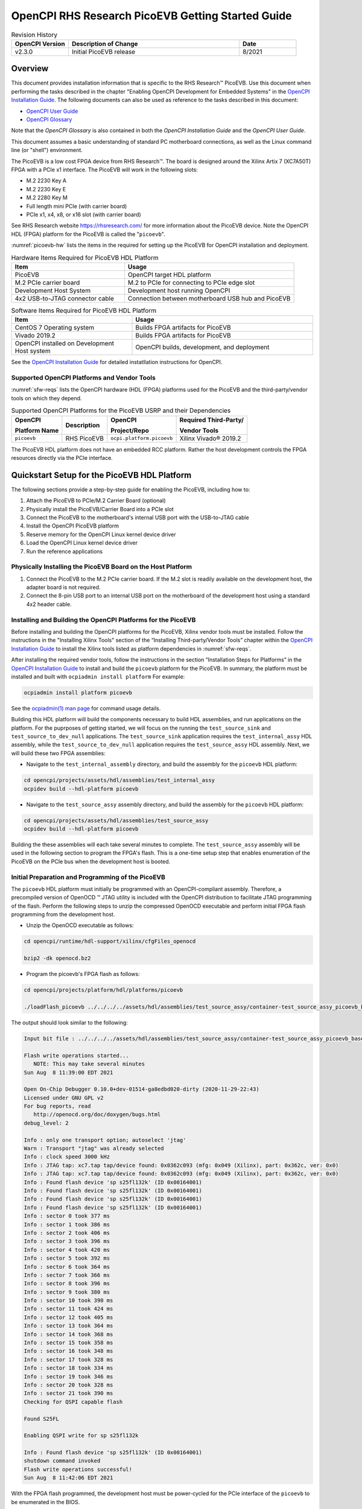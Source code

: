 .. picoevb_gsg PicoEVB Getting Started Guide documentation

.. This file is protected by Copyright. Please refer to the COPYRIGHT file
   distributed with this source distribution.

   This file is part of OpenCPI <http://www.opencpi.org>

   OpenCPI is free software: you can redistribute it and/or modify it under the
   terms of the GNU Lesser General Public License as published by the Free
   Software Foundation, either version 3 of the License, or (at your option) any
   later version.

   OpenCPI is distributed in the hope that it will be useful, but WITHOUT ANY
   WARRANTY; without even the implied warranty of MERCHANTABILITY or FITNESS FOR
   A PARTICULAR PURPOSE. See the GNU Lesser General Public License for
   more details.

   You should have received a copy of the GNU Lesser General Public License
   along with this program. If not, see <http://www.gnu.org/licenses/>.


.. _picoevb_gsg:


.. |trade| unicode:: U+2122
   :ltrim:

.. |reg| unicode:: U+00AE
   :ltrim:

      
OpenCPI RHS Research PicoEVB Getting Started Guide
==================================================

.. csv-table:: Revision History
   :header: "OpenCPI Version", "Description of Change", "Date"
   :widths: 10,30,10
   :class: tight-table

   "v2.3.0", "Initial PicoEVB release", "8/2021"



Overview 
--------

This document provides installation information that is specific
to the RHS Research\ |trade| PicoEVB.  Use this document when performing the tasks described
in the chapter "Enabling OpenCPI Development for Embedded Systems"
in the `OpenCPI Installation Guide <https://opencpi.gitlab.io/releases/latest/docs/OpenCPI_Installation_Guide.pdf>`_.  The following documents can also be used as reference to the tasks described in this document:

* `OpenCPI User Guide <https://opencpi.gitlab.io/releases/latest/docs/OpenCPI_User_Guide.pdf>`_
  
* `OpenCPI Glossary <https://opencpi.gitlab.io/releases/latest/docs/OpenCPI_Glossary.pdf>`_

Note that the *OpenCPI Glossary* is also contained in both the *OpenCPI Installation Guide* and the
*OpenCPI User Guide*.

This document assumes a basic understanding of standard PC motherboard connections, as well as the Linux command line (or "shell") environment.


The PicoEVB is a low cost FPGA device from RHS Research\ |trade|. The board is designed around the Xilinx Artix 7 (XC7A50T) FPGA with a PCIe x1 interface.  The PicoEVB will work in the following slots:

* M.2 2230 Key A
* M.2 2230 Key E
* M.2 2280 Key M
* Full length mini PCIe (with carrier board)
* PCIe x1, x4, x8, or x16 slot (with carrier board)

See RHS Research website `<https://rhsresearch.com/>`_
for more information about the PicoEVB device.  Note the OpenCPI HDL (FPGA) platform 
for the PicoEVB is called the "``picoevb``".

:numref:`picoevb-hw` lists the items in the required for setting up the PicoEVB for 
OpenCPI installation and deployment.

.. _picoevb-hw:

.. csv-table:: Hardware Items Required for PicoEVB HDL Platform
   :header: "Item", "Usage"
   :widths: 40,60
   :class: tight-table

   "PicoEVB", "OpenCPI target HDL platform"
   "M.2 PCIe carrier board", "M.2 to PCIe for connecting to PCIe edge slot"
   "Development Host System", "Development host running OpenCPI"
   "4x2 USB-to-JTAG connector cable", "Connection between motherboard USB hub and PicoEVB"

.. _picoevb-sw:

.. csv-table:: Software Items Required for PicoEVB HDL Platform
   :header: "Item", "Usage"
   :widths: 40,60
   :class: tight-table

   "CentOS 7 Operating system", "Builds FPGA artifacts for PicoEVB"
   "Vivado 2019.2", "Builds FPGA artifacts for PicoEVB"
   "OpenCPI installed on Development Host system", "OpenCPI builds, development, and deployment"

See the `OpenCPI Installation Guide <https://opencpi.gitlab.io/releases/latest/docs/OpenCPI_Installation_Guide.pdf>`_
for detailed instatllation instructions for OpenCPI.

Supported OpenCPI Platforms and Vendor Tools
^^^^^^^^^^^^^^^^^^^^^^^^^^^^^^^^^^^^^^^^^^^^

:numref:`sfw-reqs` lists the OpenCPI hardware (HDL (FPGA) platforms used for the PicoEVB
and the third-party/vendor tools on which they depend.

.. I used ascii art for this table to be able to control line breaks in column text.
   
.. Need to find out how to turn off "no line wrap" in HTML renderer so that column text will wrap in csv-table and list-table.

.. _sfw-reqs:

.. table:: Supported OpenCPI Platforms for the PicoEVB USRP and their Dependencies
	   
   +------------------------+-------------------+---------------------------+---------------------------------------+
   | OpenCPI                + Description       + OpenCPI                   + Required Third-Party/                 |
   |                        +                   +                           +                                       |
   | Platform Name          +                   + Project/Repo              + Vendor Tools                          |
   +========================+===================+===========================+=======================================+
   | ``picoevb``            + RHS PicoEVB       + ``ocpi.platform.picoevb`` + Xilinx Vivado\ |reg| 2019.2           |
   +------------------------+-------------------+---------------------------+---------------------------------------+


The PicoEVB HDL platform does not have an embedded RCC platform.  Rather the host development controls the FPGA resources directly via the PCIe interface.

Quickstart Setup for the PicoEVB HDL Platform
---------------------------------------------

The following sections provide a step-by-step guide for enabling the PicoEVB, including how to:

#. Attach the PicoEVB to PCIe/M.2 Carrier Board (optional)
#. Physically install the PicoEVB/Carrier Board into a PCIe slot
#. Connect the PicoEVB to the motherboard's internal USB port with the USB-to-JTAG cable
#. Install the OpenCPI PicoEVB platform
#. Reserve memory for the OpenCPI Linux kernel device driver
#. Load the OpenCPI Linux kernel device driver
#. Run the reference applications

Physically Installing the PicoEVB Board on the Host Platform
^^^^^^^^^^^^^^^^^^^^^^^^^^^^^^^^^^^^^^^^^^^^^^^^^^^^^^^^^^^^
#. Connect the PicoEVB to the M.2 PCIe carrier board.  If the M.2 slot is readily available on the development host, the adapter board is not required.

#. Connect the 8-pin USB port to an internal USB port on the motherboard of the development host using a standard 4x2 header cable.


Installing and Building the OpenCPI Platforms for the PicoEVB
^^^^^^^^^^^^^^^^^^^^^^^^^^^^^^^^^^^^^^^^^^^^^^^^^^^^^^^^^^^^^

Before installing and building the OpenCPI platforms for the PicoEVB, Xilinx vendor tools must be installed.  Follow the instructions in the "Installing Xilinx Tools" section 
of the “Installing Third-party/Vendor Tools” chapter within the
`OpenCPI Installation Guide <https://opencpi.gitlab.io/releases/latest/docs/OpenCPI_Installation_Guide.pdf>`_
to install the Xilinx tools listed as platform dependencies in :numref:`sfw-reqs`.

After installing the required vendor tools, follow the instructions in the section “Installation Steps for Platforms” in the
`OpenCPI Installation Guide <https://opencpi.gitlab.io/releases/latest/docs/OpenCPI_Installation_Guide.pdf>`_
to install and build the ``picoevb`` 
platform for the PicoEVB.  In summary, the platform must be installed and built with ``ocpiadmin install platform``
For example:

.. code-block:: bash
   
   ocpiadmin install platform picoevb

See the `ocpiadmin(1) man page <https://opencpi.gitlab.io/releases/latest/man/ocpiadmin.1.html>`_ for command usage details.

Building this HDL platform will build the components necessary to build HDL assemblies, and run applications on the platform.  For the puprposes of getting started, we will focus on the running the ``test_source_sink`` and ``test_source_to_dev_null`` applications. The ``test_source_sink`` application requires the ``test_internal_assy`` HDL assembly, while the ``test_source_to_dev_null`` application requires the ``test_source_assy`` HDL assembly.  Next, we will build these two FPGA assemblies:

* Navigate to the ``test_internal_assembly`` directory, and build the assembly for the ``picoevb`` HDL platform:

.. code-block:: bash

   cd opencpi/projects/assets/hdl/assemblies/test_internal_assy
   ocpidev build --hdl-platform picoevb

* Navigate to the ``test_source_assy`` assembly directory, and build the assembly for the ``picoevb`` HDL platform:

.. code-block:: bash

   cd opencpi/projects/assets/hdl/assemblies/test_source_assy
   ocpidev build --hdl-platform picoevb

Building the these assemblies will each take several minutes to complete.  The ``test_source_assy`` assembly will be used in the following section to program the FPGA's flash.  This is a one-time setup step that enables enumeration of the PicoEVB on the PCIe bus when the development host is booted.

Initial Preparation and Programming of the PicoEVB
^^^^^^^^^^^^^^^^^^^^^^^^^^^^^^^^^^^^^^^^^^^^^^^^^^
The ``picoevb`` HDL platform must initially be programmed with an OpenCPI-compliant assembly.  Therefore, a precompiled version of OpenOCD \ |trade| JTAG utility is included with the OpenCPI distribution to facilitate JTAG programming of the flash.  Perform the following steps to unzip the compressed OpenOCD executable and perform initial FPGA flash programming from the development host.

* Unzip the OpenOCD executable as follows:

.. code-block:: bash
   
   cd opencpi/runtime/hdl-support/xilinx/cfgFiles_openocd
   
   bzip2 -dk openocd.bz2

* Program the picoevb's FPGA flash as follows:

.. code-block:: bash

   cd opencpi/projects/platform/hdl/platforms/picoevb

   ./loadFlash_picoevb ../../../../assets/hdl/assemblies/test_source_assy/container-test_source_assy_picoevb_base/target-artix7/test_source_assy_picoevb_base.bit 

The output should look similar to the following:

.. code-block:: bash

   Input bit file : ../../../../assets/hdl/assemblies/test_source_assy/container-test_source_assy_picoevb_base/target-artix7/test_source_assy_picoevb_base.bit
   
   Flash write operations started...
      NOTE: This may take several minutes
   Sun Aug  8 11:39:00 EDT 2021
   
   Open On-Chip Debugger 0.10.0+dev-01514-ga8edbd020-dirty (2020-11-29-22:43)
   Licensed under GNU GPL v2
   For bug reports, read
      http://openocd.org/doc/doxygen/bugs.html
   debug_level: 2
   
   Info : only one transport option; autoselect 'jtag'
   Warn : Transport "jtag" was already selected
   Info : clock speed 3000 kHz
   Info : JTAG tap: xc7.tap tap/device found: 0x0362c093 (mfg: 0x049 (Xilinx), part: 0x362c, ver: 0x0)
   Info : JTAG tap: xc7.tap tap/device found: 0x0362c093 (mfg: 0x049 (Xilinx), part: 0x362c, ver: 0x0)
   Info : Found flash device 'sp s25fl132k' (ID 0x00164001)
   Info : Found flash device 'sp s25fl132k' (ID 0x00164001)
   Info : Found flash device 'sp s25fl132k' (ID 0x00164001)
   Info : Found flash device 'sp s25fl132k' (ID 0x00164001)
   Info : sector 0 took 377 ms
   Info : sector 1 took 386 ms
   Info : sector 2 took 406 ms
   Info : sector 3 took 396 ms
   Info : sector 4 took 420 ms
   Info : sector 5 took 392 ms
   Info : sector 6 took 364 ms
   Info : sector 7 took 366 ms
   Info : sector 8 took 396 ms
   Info : sector 9 took 380 ms
   Info : sector 10 took 390 ms
   Info : sector 11 took 424 ms
   Info : sector 12 took 405 ms
   Info : sector 13 took 364 ms
   Info : sector 14 took 368 ms
   Info : sector 15 took 358 ms
   Info : sector 16 took 348 ms
   Info : sector 17 took 328 ms
   Info : sector 18 took 334 ms
   Info : sector 19 took 346 ms
   Info : sector 20 took 328 ms
   Info : sector 21 took 390 ms
   Checking for QSPI capable flash
   
   Found S25FL
   
   Enabling QSPI write for sp s25fl132k
   
   Info : Found flash device 'sp s25fl132k' (ID 0x00164001)
   shutdown command invoked
   Flash write operations successful!
   Sun Aug  8 11:42:06 EDT 2021

With the FPGA flash programmed, the development host must be power-cycled for the PCIe interface of the ``picoevb`` to be enumerated in the BIOS.

Reserving Memory for the OpenCPI Linux Kernel Device Driver
^^^^^^^^^^^^^^^^^^^^^^^^^^^^^^^^^^^^^^^^^^^^^^^^^^^^^^^^^^^

When OpenCPI communicates to cards via PCI, it uses a loadable Linux kernel device driver for discovery and DMA-based communication, which requires local (reserved) DMA memory resources. DMA memory resources must be allocated or reserved on the CPU-side memory that is accessible to both the CPU (via the local ``mmap`` system call) and OpenCPI’s PCI DMA engine when the board is issuing PCI READ or WRITE TLPs. By default, Linux allocates 128 KB of memory for the OpenCPI driver. However, OpenCPI applications may have buffering requirements that necessitate additional memory resources. 

The rest of this section describes the method for reserving memory in the kernel where special measures ``(memmap=)`` are used to allocate 128 MB of memory. The ``memmap`` parameter is used to reserve more block memory from the Linux kernel. While this variable supports many formats, the following usage has proven to be sufficient:

``memmap=SIZE$START``

Where ``SIZE`` is the number of bytes to reserve in either hexadecimal or decimal, 
and ``START`` is the physical address in hexadecimal bytes. It is required that the pages for all addresses and sizes are on even boundaries (0x1000 or 4096 bytes).

At this time, the OpenCPI PCI DMA engine requires that the user-mode DMA memory pool be in a 32 or 64-bit
memory range and due to the manner with which Linux manages memory, it is recommended that the address be
higher than the first 24 bits. With these requirements, the first step is to find a usable contiguous memory range by
examining the BIOS physical RAM map as reported by dmesg.

Run ``dmesg`` and filter on BIOS to review the physical RAM map:

.. code-block:: bash

   dmesg | grep BIOS


The output should look similar to the following:

.. code-block:: bash

   BIOS-provided physical RAM map:
     BIOS-e820: 0000000000000000 - 000000000009f800 (usable)
     BIOS-e820: 000000000009f800 - 00000000000a0000 (reserved)
     BIOS-e820: 00000000000ca000 - 00000000000cc000 (reserved)
     BIOS-e820: 00000000000dc000 - 00000000000e4000 (reserved)
     BIOS-e820: 00000000000e8000 - 0000000000100000 (reserved)
     BIOS-e820: 0000000000100000 - 000000005fef0000 (usable)
     BIOS-e820: 000000005fef0000 - 000000005feff000 (ACPI data)
     BIOS-e820: 000000005feff000 - 000000005ff00000 (ACPI NVS)
     BIOS-e820: 000000005ff00000 - 0000000060000000 (usable)
     BIOS-e820: 00000000e0000000 - 00000000f0000000 (reserved)
     BIOS-e820: 00000000fec00000 - 00000000fec10000 (reserved)
     BIOS-e820: 00000000fee00000 - 00000000fee01000 (reserved)
     BIOS-e820: 00000000fffe0000 - 0000000100000000 (reserved)


Select a ”(usable)” section of memory and reserve a subsection of that memory. Once the memory is reserved, the
Linux kernel will ignore it. In this case, there are three usable sections to consider:

.. code-block:: bash

   BIOS-e820: 0000000000000000 - 000000000009f800 (usable)
   BIOS-e820: 0000000000100000 - 000000005fef0000 (usable)
   BIOS-e820: 000000005ff00000 - 0000000060000000 (usable)

Upon close inspection of the usable regions, the first range is too small and below the first 24 bits, while the third ranges is simply too small. Fortunately the second address space meets the address range requirement (between 24 and 32 bits) and it is large enough for to reserve several hundred megabytes of memory.

The starting memory address for the user-mode DMA region is calculated by subtracting 0x08000000 (128 MB)
from the largest memory region available, as long as it is greater than 0x08000000 (128MB) and inside the 32-bit
address range (address is less than 4GB). In this example, the 2nd region is the largest: 0x5FEF0000 - 0x100000 =
0x5FDF0000 = 1,608,450,048 ( 1.6GB) and it is inside of the 32-bit address space. The starting memory address
(0x5FEF0000 - 0x08000000) is 0x57EF0000. And this is the value that used to construct the ``memmap`` parameter, as shown below:

.. code-block:: bash

   memmap=128M$0x57EF0000

When calculating the starting address, ensure that it occurs on an even page boundary of 4
KB. This may necessitate an additional adjustment to the starting address.  In some cases, the ``$dmesg | grep BIOS`` returns a value like ``0x5FEFFFFF``. It is recommended to simply change this address so that its low word is all zeros, for example, 0x5FEF0000, prior to calculating the starting address.

Once the ``memmap`` parameter as been calculated, it will need to be added to the kernel command line in the boot loader.  
For CentOS, the  utility ``grubby`` can be used to add the parameter to all kernels in the start-up menu. The single quotes are REQUIRED or the shell will interpret the $0:

CentOS7 uses ``grub2``, which requires a DOUBLE backslash:

.. code-block:: bash

   sudo grubby --update-kernel=ALL --args=memmap='128M\\$0x57EF0000'

To verify that the current kernel has the argument set:

.. code-block:: bash

   sudo -v
   sudo grubby --info $(sudo grubby --default-kernel)


CentOS7 displays a SINGLE backslash before the $, for example:

.. code-block:: bash

   args="ro rdblacklist=nouveau crashkernel=auto rd.lvm.lv=vg.0/root quiet audit=1 boot=UUID=96933\
   cb5-f478-4933-a0d4-16953cf47f5c memmap=128M\$0x57EF0000 LANG=en_US.UTF-8"

If no longer desired, the parameter can also be removed with the following:

.. code-block:: bash

   sudo grubby --update-kernel=ALL --remove-args=memmap


More information about ``grubby`` can be found at:
`<https://access.redhat.com/documentation/en-us/red_hat_enterprise_linux/7/html/system_administrators_guide/ch-working_with_the_grub_2_boot_loader>`_


For the ``memmap`` parameter:
`<https://www.kernel.org/doc/html/latest/admin-guide/kernel-parameters.html>`_

Reboot the system to apply the the new configuration for memory reservation.  Once the system has finished booting, examine the state of the physical RAM map to confirm that the desired memory has been reserved:

.. code-block:: bash

   dmesg | more
   Linux version 3.10.0-1160.31.1.el7.x86_64 (mockbuild@kbuilder.bsys.centos.org) (gcc version 4.8.5 20150623 (Red Hat 4.8.5-44) (GCC) ) #1 SMP Thu Jun 10 13:32:12 UTC 2021 
   Command line: BOOT_IMAGE=/vmlinuz-3.10.0-1160.31.1.el7.x86_64 root=/dev/mapper/centos-root ro crashkernel=auto rd.lvm.lv=centos/root rd.lvm.lv=centos/swap rhgb quiet LANG=en_US.UTF-8 memmap=128M$0x57EF0000
   BIOS-provided physical RAM map:
     BIOS-e820: 0000000000000000 - 000000000009f800 (usable)
     BIOS-e820: 000000000009f800 - 00000000000a0000 (reserved)
     BIOS-e820: 00000000000ca000 - 00000000000cc000 (reserved)
     BIOS-e820: 00000000000dc000 - 00000000000e4000 (reserved)
     BIOS-e820: 00000000000e8000 - 0000000000100000 (reserved)
     BIOS-e820: 0000000000100000 - 000000005fef0000 (usable)
     BIOS-e820: 000000005fef0000 - 000000005feff000 (ACPI data)
     BIOS-e820: 000000005feff000 - 000000005ff00000 (ACPI NVS)
     BIOS-e820: 000000005ff00000 - 0000000060000000 (usable)
     BIOS-e820: 00000000e0000000 - 00000000f0000000 (reserved)
     BIOS-e820: 00000000fec00000 - 00000000fec10000 (reserved)
     BIOS-e820: 00000000fee00000 - 00000000fee01000 (reserved)
     BIOS-e820: 00000000fffe0000 - 0000000100000000 (reserved)
   user-defined physical RAM map:
    user: 0000000000000000 - 000000000009f800 (usable)
    user: 000000000009f800 - 00000000000a0000 (reserved)
    user: 00000000000ca000 - 00000000000cc000 (reserved)
    user: 00000000000dc000 - 00000000000e4000 (reserved)
    user: 00000000000e8000 - 0000000000100000 (reserved)
    user: 0000000000100000 - 0000000057ef0000 (usable)
    user: 0000000057ef0000 - 000000005fef0000 (reserved) <== New
    user: 000000005fef0000 - 000000005feff000 (ACPI data)
    user: 000000005feff000 - 000000005ff00000 (ACPI NVS)
    user: 000000005ff00000 - 0000000060000000 (usable)
    user: 00000000e0000000 - 00000000f0000000 (reserved)
    user: 00000000fec00000 - 00000000fec10000 (reserved)
    user: 00000000fee00000 - 00000000fee01000 (reserved)
    user: 00000000fffe0000 - 0000000100000000 (reserved)
   DMI present.

A new ”(reserved)” area is shown between the second ”(useable)” section and the (ACPI data) section. Now, when the ``ocpidriver load`` command is run, it will detect the new reserved area and pass that data to the OpenCPI kernel module.

.. note::
   
   When available, the driver will attempt to make use of the CMA region for direct memory access. In use cases where many memory allocations are made, you may receive the following kernel message:

   .. code-block:: bash

      alloc_contig_range test_pages_isolated([memory start], [memory end]) failed

   This is a kernel warning, but does not indicate that a memory allocation failure occurred, only that the CMA engine could not allocate memory in the first pass. Its default behavior is to make a second pass, and if that succeeds, you should not see any more error messages. This message cannot be suppressed, but can be safely ignored. An actual allocation failure will generate unambiguous error messages.


Loading the OpenCPI Linux Kernel Device Driver
^^^^^^^^^^^^^^^^^^^^^^^^^^^^^^^^^^^^^^^^^^^^^^
You are required to manage OpenCPI Linux kernel device driver loading and unloading.  The following terminal outputs are intended to provide you with the expected behavior of when the driver is not and is loaded. Note that only when the driver is loaded can the PicoEVB be discovered as a valid OpenCPI container.
See the `ocpidriver(1) man page <https://opencpi.gitlab.io/releases/latest/man/ocpidriver.1.html>`_ for command usage details.

.. code-block:: bash

   ocpidriver unload
   The driver module was successfully unloaded

.. code-block:: bash

   ocpidriver load 
   Found generic reserved DMA memory on the linux boot command line and assuming it is for OpenCPI: [memmap=128M$0xB1258000]
   Driver loaded successfully.

   ocpidriver unload 
   The driver module was successfully unloaded.

   ocpirun -C
   OCPI( 2:412.0211): When searching for PCI device '0000:04:00.0': Can't open /dev/mem, forgot to load the driver? sudo?
   OCPI( 2:412.0233): In HDL Container driver, got PCI search error: Can't open /dev/mem, forgot to load the driver? sudo?
   Available containers:
    #  Model Platform            OS     OS-Version  Arch     Name
    0  rcc   centos7             linux  c7          x86_64   rcc0

   ocpidriver load 
   Found generic reserved DMA memory on the linux boot command line and assuming it is for OpenCPI: [memmap=128M$0xB1258000]
   Driver loaded successfully.

   ocpirun -C
   Available containers:
    #  Model Platform            OS     OS-Version  Arch     Name
    0  hdl   picoevb                                         PCI:0000:04:00.0
    1  rcc   centos7             linux  c7          x86_64   rcc0


Running the Reference Applications
----------------------------------

Before running the reference applications, the ``OCPI_LIBRARY_PATH``
variable must be set properly via the command line.  Run the following command, replacing ``sandbox`` with the path where you previously cloned, built, and installed OpenCPI:

.. code-block:: bash

   export OCPI_LIBRARY_PATH=$OCPI_LIBRARY_PATH:/sandbox/opencpi/projects/assets/artifacts/
   export OCPI_LIBRARY_PATH=$OCPI_LIBRARY_PATH:/sandbox/opencpi/projects/core/artifacts/


We are now ready to run the reference applications.  Each of the following applications are run from the applications directory under the assets projects (``opencpi/projects/assets/applications``).  Navigate to the applications directory to run each of the following reference applications.

* **Reference Application 1: test_source_to_dev_null.xml**

.. code-block:: bash

   ocpirun -v -d -m test_source=hdl -m file_write=rcc -p test_source=valuestosend=8388608 -p file_write=filename=./test.output test_source_to_dev_null.xml 

The output should look similar to the following:

.. code-block:: bash

   Available containers are:  0: PCI:0000:04:00.0 [model: hdl os:  platform: picoevb], 1: rcc0 [model: rcc os: linux platform: centos7]
   Actual deployment is:
     Instance  0 test_source (spec ocpi.assets.util_comps.test_source) on hdl container 0: PCI:0000:04:00.0, using test_source/a/test_source in /home/sandbox/opencpi/projects/assets/artifacts//ocpi.assets.test_source_assy_picoevb_base.hdl.0.picoevb.bitz dated Wed Aug  4 13:08:53 2021
     Instance  1 file_write (spec ocpi.core.file_write) on rcc container 1: rcc0, using file_write in /home/sandbox/opencpi/projects/core/artifacts//ocpi.core.file_write.rcc.0.centos7.so dated Tue Jun 15 10:59:09 2021
   Application XML parsed and deployments (containers and artifacts) chosen [0 s 86 ms]
   Application established: containers, workers, connections all created [0 s 2 ms]
   Dump of all initial property values:
   Property   0: test_source.clockDivisor = "1" (cached)
   Property   1: test_source.valuesToSend = "8388608" (cached)
   Property   2: test_source.suppressWrites = "false"
   Property   3: test_source.countBeforeBackpressure = "4294967295"
   Property   4: test_source.valuesSent = "0"
   Property   8: test_source.fraction = "0"
   Property   9: test_source.timed = "false"
   Property  10: test_source.time_to_send = "0"
   Property  19: file_write.fileName = "./test.output" (cached)
   Property  20: file_write.messagesInFile = "false" (cached)
   Property  21: file_write.bytesWritten = "0"
   Property  22: file_write.messagesWritten = "0"
   Property  23: file_write.stopOnEOF = "true" (cached)
   Property  27: file_write.suppressWrites = "false"
   Property  28: file_write.countData = "false"
   Property  29: file_write.bytesPerSecond = "0"
   Application started/running [0 s 7 ms]
   Waiting for application to finish (no time limit)
   Application finished [0 s 90 ms]
   Dump of all final property values:
   Property   0: test_source.clockDivisor = "1" (cached)
   Property   1: test_source.valuesToSend = "8388608" (cached)
   Property   2: test_source.suppressWrites = "false" (cached)
   Property   3: test_source.countBeforeBackpressure = "4100"
   Property   4: test_source.valuesSent = "8388608"
   Property   8: test_source.fraction = "0" (cached)
   Property   9: test_source.timed = "false" (cached)
   Property  10: test_source.time_to_send = "0"
   Property  19: file_write.fileName = "./test.output" (cached)
   Property  20: file_write.messagesInFile = "false" (cached)
   Property  21: file_write.bytesWritten = "33554432"
   Property  22: file_write.messagesWritten = "4096"
   Property  23: file_write.stopOnEOF = "true" (cached)
   Property  27: file_write.suppressWrites = "false" (cached)
   Property  28: file_write.countData = "false" (cached)
   Property  29: file_write.bytesPerSecond = "401032579"


Note that the ``picoevb`` platform container was selected and chosen for the ``test_source`` component, while the ``centos7`` RCC worker was chosen for the ``file_write`` component.  Also note that 8388608 values (each consisting of 4 bytes) were sent to the ``file_write`` component and written to the file ``test.output``.  Next, verify that the ``test.output`` file is the correct size of (4 x 8388608) bytes, or 32MB :

.. code-block:: bash

   ls test.output -sh
   32M test.output

* **Reference Application 2: test_source_sink.xml**

.. code-block:: bash

   ocpirun -v -d -m test_source=hdl -Ptest_source=picoevb -p test_source=valuestosend=8388608 test_source_sink.xml  --duration=2 

The output should look similar to the following:

.. code-block:: bash

   Available containers are:  0: PCI:0000:04:00.0 [model: hdl os:  platform: picoevb], 1: rcc0 [model: rcc os: linux platform: centos7]
   Actual deployment is:
     Instance  0 test_source (spec ocpi.assets.util_comps.test_source) on hdl container 0: PCI:0000:04:00.0, using test_source/a/test_source in /home/sanndbox/opencpi/projects/assets/artifacts//ocpi.assets.test_internal_assy_picoevb_base.hdl.0.picoevb.bitz dated Tue Jun 29 11:49:06 2021
     Instance  1 test_sink (spec ocpi.assets.util_comps.test_sink) on hdl container 0: PCI:0000:04:00.0, using test_sink/a/test_sink in /home/sandbox/opencpi/projects/assets/artifacts//ocpi.assets.test_internal_assy_picoevb_base.hdl.0.picoevb.bitz dated Tue Jun 29 11:49:06 2021
   Application XML parsed and deployments (containers and artifacts) chosen [0 s 84 ms]
   Application established: containers, workers, connections all created [0 s 0 ms]
   Dump of all initial property values:
   Property   0: test_source.clockDivisor = "1" (cached)
   Property   1: test_source.valuesToSend = "8388608" (cached)
   Property   2: test_source.suppressWrites = "false"
   Property   3: test_source.countBeforeBackpressure = "4294967295"
   Property   4: test_source.valuesSent = "0"
   Property   8: test_source.fraction = "0"
   Property   9: test_source.timed = "false"
   Property  10: test_source.time_to_send = "0"
   Property  19: test_sink.countError = "false"
   Property  20: test_sink.valuesReceived = "0"
   Property  21: test_sink.timeFirst = "0"
   Property  22: test_sink.timeEOF = "0"
   Property  23: test_sink.suppressReads = "false"
   Application started/running [0 s 0 ms]
   Waiting for up to 2 seconds for application to finish
   Application is now considered finished after waiting 2 seconds [2 s 2 ms]
   Dump of all final property values:
   Property   0: test_source.clockDivisor = "1" (cached)
   Property   1: test_source.valuesToSend = "8388608" (cached)
   Property   2: test_source.suppressWrites = "false" (cached)
   Property   3: test_source.countBeforeBackpressure = "4294967295"
   Property   4: test_source.valuesSent = "8388608"
   Property   8: test_source.fraction = "0" (cached)
   Property   9: test_source.timed = "false" (cached)
   Property  10: test_source.time_to_send = "0"
   Property  19: test_sink.countError = "false"
   Property  20: test_sink.valuesReceived = "8388608"
   Property  21: test_sink.timeFirst = "0"
   Property  22: test_sink.timeEOF = "0"
   Property  23: test_sink.suppressReads = "false" (cached)


Note that the total number of ``valuesReceived`` by the ``test_sink`` component equals the total number of values sent by the ``test_source`` component.


